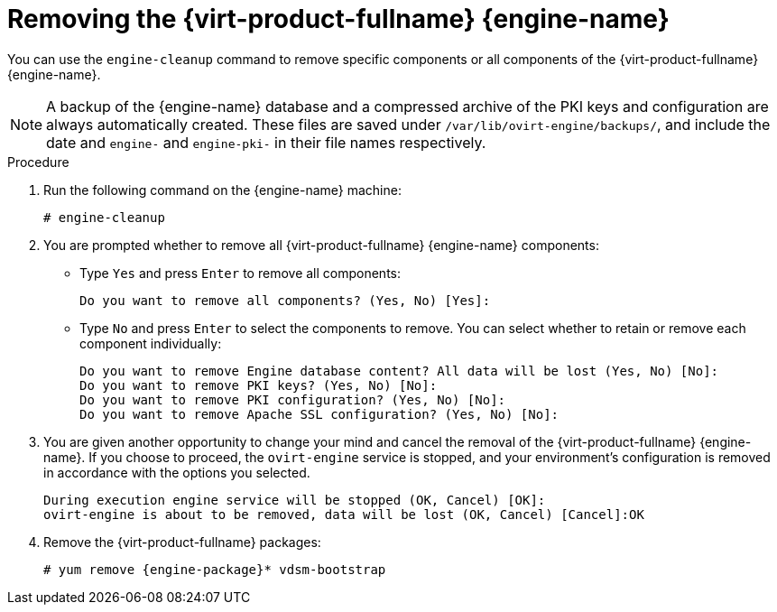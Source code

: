[id='Removing_Red_Hat_Virtualization_Manager_{context}']
= Removing the {virt-product-fullname} {engine-name}

You can use the `engine-cleanup` command to remove specific components or all components of the {virt-product-fullname} {engine-name}.

[NOTE]
====
A backup of the {engine-name} database and a compressed archive of the PKI keys and configuration are always automatically created. These files are saved under `/var/lib/ovirt-engine/backups/`, and include the date and `engine-` and `engine-pki-` in their file names respectively.
====


.Procedure

. Run the following command on the {engine-name} machine:
+
[options="nowrap" subs="normal"]
----
# engine-cleanup
----
+
. You are prompted whether to remove all {virt-product-fullname} {engine-name} components:
* Type `Yes` and press `Enter` to remove all components:
+
[options="nowrap" subs="normal"]
----
Do you want to remove all components? (Yes, No) [Yes]:
----
* Type `No` and press `Enter` to select the components to remove. You can select whether to retain or remove each component individually:
+
[options="nowrap" subs="normal"]
----
Do you want to remove Engine database content? All data will be lost (Yes, No) [No]:
Do you want to remove PKI keys? (Yes, No) [No]:
Do you want to remove PKI configuration? (Yes, No) [No]:
Do you want to remove Apache SSL configuration? (Yes, No) [No]:
----
+
. You are given another opportunity to change your mind and cancel the removal of the {virt-product-fullname} {engine-name}. If you choose to proceed, the `ovirt-engine` service is stopped, and your environment's configuration is removed in accordance with the options you selected.
+
[options="nowrap" subs="normal"]
----
During execution engine service will be stopped (OK, Cancel) [OK]:
ovirt-engine is about to be removed, data will be lost (OK, Cancel) [Cancel]:OK
----
+
. Remove the {virt-product-fullname} packages:
+
[options="nowrap" subs="normal"]
----
# yum remove {engine-package}* vdsm-bootstrap
----
